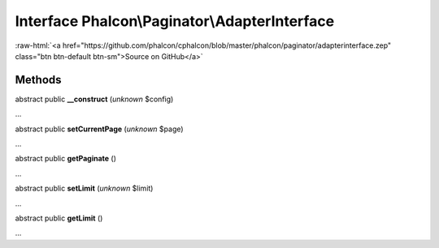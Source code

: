 Interface **Phalcon\\Paginator\\AdapterInterface**
==================================================

.. role:: raw-html(raw)
   :format: html

:raw-html:`<a href="https://github.com/phalcon/cphalcon/blob/master/phalcon/paginator/adapterinterface.zep" class="btn btn-default btn-sm">Source on GitHub</a>`

Methods
-------

abstract public  **__construct** (*unknown* $config)

...


abstract public  **setCurrentPage** (*unknown* $page)

...


abstract public  **getPaginate** ()

...


abstract public  **setLimit** (*unknown* $limit)

...


abstract public  **getLimit** ()

...



